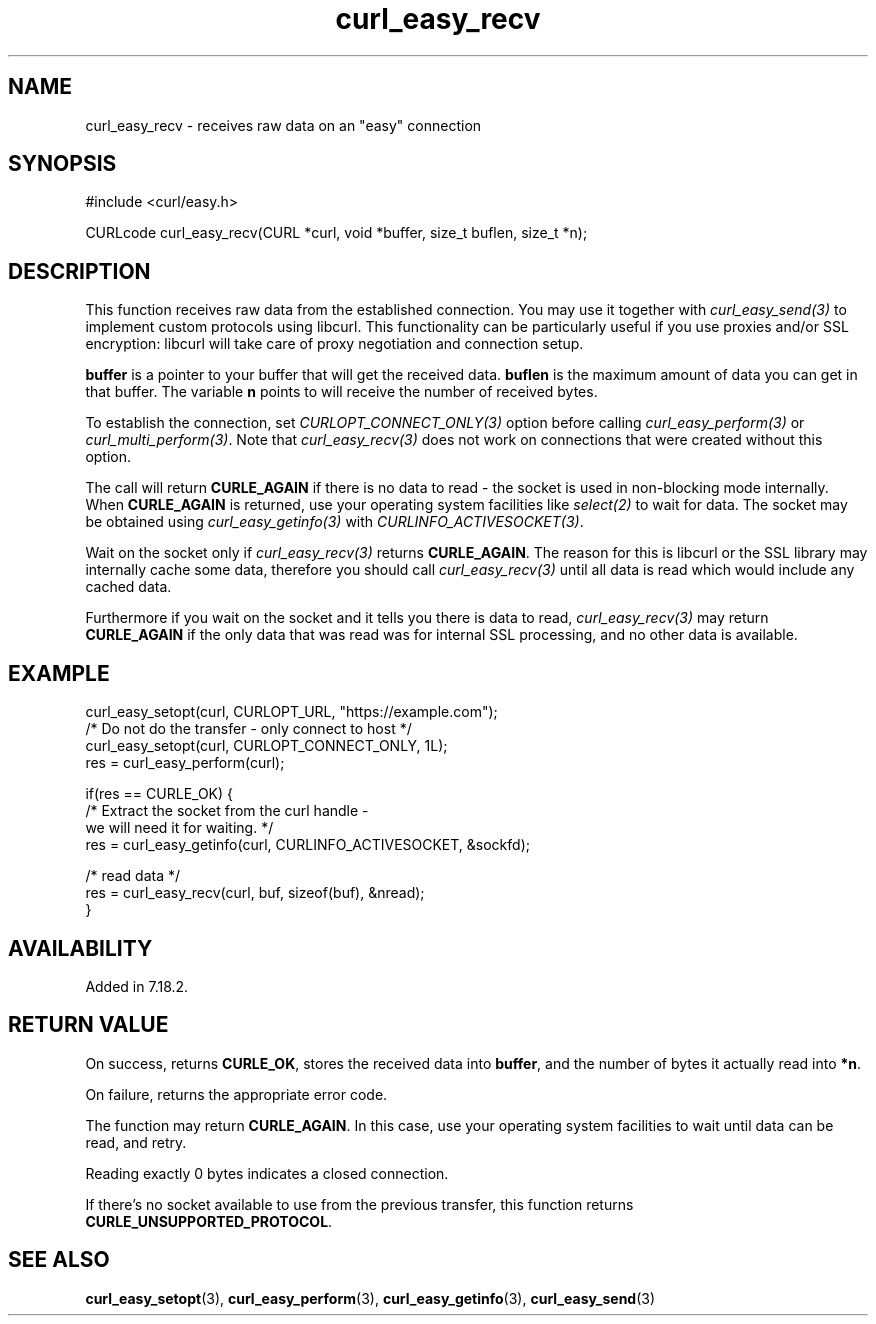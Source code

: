 .\" **************************************************************************
.\" *                                  _   _ ____  _
.\" *  Project                     ___| | | |  _ \| |
.\" *                             / __| | | | |_) | |
.\" *                            | (__| |_| |  _ <| |___
.\" *                             \___|\___/|_| \_\_____|
.\" *
.\" * Copyright (C) 1998 - 2022, Daniel Stenberg, <daniel@haxx.se>, et al.
.\" *
.\" * This software is licensed as described in the file COPYING, which
.\" * you should have received as part of this distribution. The terms
.\" * are also available at https://curl.se/docs/copyright.html.
.\" *
.\" * You may opt to use, copy, modify, merge, publish, distribute and/or sell
.\" * copies of the Software, and permit persons to whom the Software is
.\" * furnished to do so, under the terms of the COPYING file.
.\" *
.\" * This software is distributed on an "AS IS" basis, WITHOUT WARRANTY OF ANY
.\" * KIND, either express or implied.
.\" *
.\" * SPDX-License-Identifier: curl
.\" *
.\" **************************************************************************
.\"
.TH curl_easy_recv 3 "29 April 2008" "libcurl 7.18.2" "libcurl Manual"
.SH NAME
curl_easy_recv - receives raw data on an "easy" connection
.SH SYNOPSIS
.nf
#include <curl/easy.h>

CURLcode curl_easy_recv(CURL *curl, void *buffer, size_t buflen, size_t *n);
.fi
.SH DESCRIPTION
This function receives raw data from the established connection. You may use
it together with \fIcurl_easy_send(3)\fP to implement custom protocols using
libcurl. This functionality can be particularly useful if you use proxies
and/or SSL encryption: libcurl will take care of proxy negotiation and
connection setup.

\fBbuffer\fP is a pointer to your buffer that will get the received
data. \fBbuflen\fP is the maximum amount of data you can get in that
buffer. The variable \fBn\fP points to will receive the number of received
bytes.

To establish the connection, set \fICURLOPT_CONNECT_ONLY(3)\fP option before
calling \fIcurl_easy_perform(3)\fP or \fIcurl_multi_perform(3)\fP. Note that
\fIcurl_easy_recv(3)\fP does not work on connections that were created without
this option.

The call will return \fBCURLE_AGAIN\fP if there is no data to read - the
socket is used in non-blocking mode internally. When \fBCURLE_AGAIN\fP is
returned, use your operating system facilities like \fIselect(2)\fP to wait
for data. The socket may be obtained using \fIcurl_easy_getinfo(3)\fP with
\fICURLINFO_ACTIVESOCKET(3)\fP.

Wait on the socket only if \fIcurl_easy_recv(3)\fP returns \fBCURLE_AGAIN\fP.
The reason for this is libcurl or the SSL library may internally cache some
data, therefore you should call \fIcurl_easy_recv(3)\fP until all data is
read which would include any cached data.

Furthermore if you wait on the socket and it tells you there is data to read,
\fIcurl_easy_recv(3)\fP may return \fBCURLE_AGAIN\fP if the only data that was
read was for internal SSL processing, and no other data is available.
.SH EXAMPLE
.nf
 curl_easy_setopt(curl, CURLOPT_URL, "https://example.com");
 /* Do not do the transfer - only connect to host */
 curl_easy_setopt(curl, CURLOPT_CONNECT_ONLY, 1L);
 res = curl_easy_perform(curl);

 if(res == CURLE_OK) {
   /* Extract the socket from the curl handle -
      we will need it for waiting. */
   res = curl_easy_getinfo(curl, CURLINFO_ACTIVESOCKET, &sockfd);

   /* read data */
   res = curl_easy_recv(curl, buf, sizeof(buf), &nread);
 }
.fi
.SH AVAILABILITY
Added in 7.18.2.
.SH RETURN VALUE
On success, returns \fBCURLE_OK\fP, stores the received data into
\fBbuffer\fP, and the number of bytes it actually read into \fB*n\fP.

On failure, returns the appropriate error code.

The function may return \fBCURLE_AGAIN\fP. In this case, use your operating
system facilities to wait until data can be read, and retry.

Reading exactly 0 bytes indicates a closed connection.

If there's no socket available to use from the previous transfer, this function
returns \fBCURLE_UNSUPPORTED_PROTOCOL\fP.
.SH "SEE ALSO"
.BR curl_easy_setopt "(3), " curl_easy_perform "(3), "
.BR curl_easy_getinfo "(3), "
.BR curl_easy_send "(3) "
